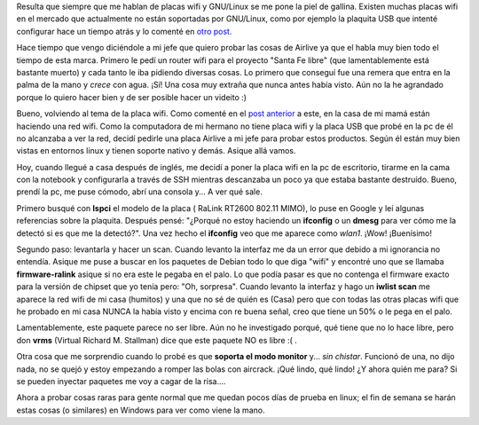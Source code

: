 .. link:
.. description:
.. tags: software libre
.. date: 2009/02/11 22:32:16
.. title: Configurar una placa wifi Airlive wmm3000pci en Debian
.. slug: configurar-una-placa-wifi-airlive-wmm3000pci-en-debian

Resulta que siempre que me hablan de placas wifi y GNU/Linux se me pone
la piel de gallina. Existen muchas placas wifi en el mercado que
actualmente no están soportadas por GNU/Linux, como por ejemplo la
plaquita USB que intenté configurar hace un tiempo atrás y lo comenté en
`otro
post. <http://humitos.wordpress.com/2008/09/21/encore-enuwi-g2-rtl8187b-en-debian/>`__

Hace tiempo que vengo diciéndole a mi jefe que quiero probar las cosas
de Airlive ya que el habla muy bien todo el tiempo de esta marca.
Primero le pedí un router wifi para el proyecto "Santa Fe libre" (que
lamentablemente está bastante muerto) y cada tanto le iba pidiendo
diversas cosas. Lo primero que conseguí fue una remera que entra en la
palma de la mano y *crece* con agua. ¡Sí! Una cosa muy extraña que nunca
antes había visto. Aún no la he agrandado porque lo quiero hacer bien y
de ser posible hacer un videito :)

Bueno, volviendo al tema de la placa wifi. Como comenté en el `post
anterior <http://humitos.wordpress.com/2009/02/02/flashear-router-linksys-wrt54g-v80/>`__
a este, en la casa de mi mamá están haciendo una red wifi. Como la
computadora de mi hermano no tiene placa wifi y la placa USB que probé
en la pc de él no alcanzaba a ver la red, decidí pedirle una placa
Airlive a mi jefe para probar estos productos. Según él están muy bien
vistas en entornos linux y tienen soporte nativo y demás. Asique allá
vamos.

Hoy, cuando llegué a casa después de inglés, me decidí a poner la placa
wifi en la pc de escritorio, tirarme en la cama con la notebook y
configurarla a través de SSH mientras descanzaba un poco ya que estaba
bastante destruído. Bueno, prendí la pc, me puse cómodo, abrí una
consola y... A ver qué sale.

Primero busqué con **lspci** el modelo de la placa ( RaLink RT2600
802.11 MIMO), lo puse en Google y leí algunas referencias sobre la
plaquita. Después pensé: "¿Porqué no estoy haciendo un **ifconfig** o un
**dmesg** para ver cómo me la detectó si es que me la detectó?". Una vez
hecho el **ifconfig** veo que me aparece como *wlan1*. ¡Wow! ¡Buenísimo!

Segundo paso: levantarla y hacer un scan. Cuando levanto la interfaz me
da un error que debido a mi ignorancia no entendía. Asique me puse a
buscar en los paquetes de Debian todo lo que diga "wifi" y encontré uno
que se llamaba **firmware-ralink** asique si no era este le pegaba en el
palo. Lo que podía pasar es que no contenga el firmware exacto para la
versión de chipset que yo tenía pero: "Oh, sorpresa". Cuando levanto la
interfaz y hago un **iwlist scan** me aparece la red wifi de mi casa
(humitos) y una que no sé de quién es (Casa) pero que con todas las
otras placas wifi que he probado en mi casa NUNCA la había visto y
encima con re buena señal, creo que tiene un 50% o le pega en el palo.

Lamentablemente, este paquete parece no ser libre. Aún no he investigado
porqué, qué tiene que no lo hace libre, pero don **vrms** (Virtual
Richard M. Stallman) dice que este paquete NO es libre :( .

Otra cosa que me sorprendio cuando lo probé es que **soporta el modo
monitor** y... *sin chistar*. Funcionó de una, no dijo nada, no se quejó
y estoy empezando a romper las bolas con aircrack. ¡Qué lindo, qué
lindo! ¿Y ahora quién me para? Si se pueden inyectar paquetes me voy a
cagar de la risa....

Ahora a probar cosas raras para gente normal que me quedan pocos días de
prueba en linux; el fin de semana se harán estas cosas (o similares) en
Windows para ver como viene la mano.

